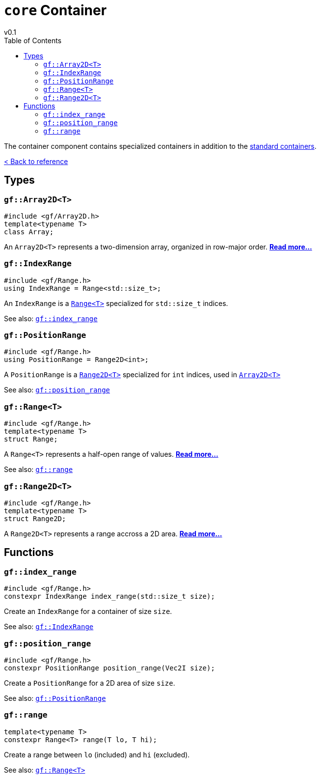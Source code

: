 = `core` Container
v0.1
:toc: right
:toclevels: 3
:homepage: https://gamedevframework.github.io/
:stem: latexmath
:source-highlighter: rouge
:source-language: c++
:rouge-style: thankful_eyes
:sectanchors:
:xrefstyle: full
:nofooter:
:docinfo: shared-head
:icons: font

The container component contains specialized containers in addition to the link:https://en.cppreference.com/w/cpp/container[standard containers].

xref:reference.adoc[< Back to reference]

== Types

[#_array2D]
=== `gf::Array2D<T>`

[source]
----
#include <gf/Array2D.h>
template<typename T>
class Array;
----

An `Array2D<T>` represents a two-dimension array, organized in row-major order. xref:Array2D.adoc[*Read more...*]

[#_index_range_type]
=== `gf::IndexRange`

[source]
----
#include <gf/Range.h>
using IndexRange = Range<std::size_t>;
----

An `IndexRange` is a xref:Range.adoc[`Range<T>`] specialized for `std::size_t` indices.

See also: <<_index_range_function>>

[#_position_range_type]
=== `gf::PositionRange`

[source]
----
#include <gf/Range.h>
using PositionRange = Range2D<int>;
----

A `PositionRange` is a xref:Range2D.adoc[`Range2D<T>`] specialized for `int` indices, used in xref:Array2D.adoc[`Array2D<T>`]

See also: <<_position_range_function>>

[#_range_type]
=== `gf::Range<T>`

[source]
----
#include <gf/Range.h>
template<typename T>
struct Range;
----

A `Range<T>` represents a half-open range of values. xref:Range.adoc[*Read more...*]

See also: <<_range_function>>

=== `gf::Range2D<T>`

[source]
----
#include <gf/Range.h>
template<typename T>
struct Range2D;
----

A `Range2D<T>` represents a range accross a 2D area. xref:Range2D.adoc[*Read more...*]

== Functions

[#_index_range_function]
=== `gf::index_range`

[source]
----
#include <gf/Range.h>
constexpr IndexRange index_range(std::size_t size);
----

Create an `IndexRange` for a container of size `size`.

See also: <<_index_range_type>>

[#_position_range_function]
=== `gf::position_range`

[source]
----
#include <gf/Range.h>
constexpr PositionRange position_range(Vec2I size);
----

Create a `PositionRange` for a 2D area of size `size`.

See also: <<_position_range_type>>

[#_range_function]
=== `gf::range`

[source]
----
template<typename T>
constexpr Range<T> range(T lo, T hi);
----

Create a range between `lo` (included) and `hi` (excluded).

See also: <<_range_type>>
